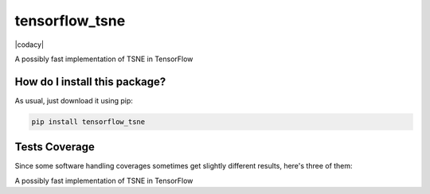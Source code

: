 tensorflow_tsne
=========================================================================================
|travis| |sonar_quality| |sonar_maintainability| |codacy|
|code_climate_maintainability| |pip| |downloads|

A possibly fast implementation of TSNE in TensorFlow

How do I install this package?
----------------------------------------------
As usual, just download it using pip:

.. code:: shell

    pip install tensorflow_tsne

Tests Coverage
----------------------------------------------
Since some software handling coverages sometimes
get slightly different results, here's three of them:

|coveralls| |sonar_coverage| |code_climate_coverage|

A possibly fast implementation of TSNE in TensorFlow

.. |travis| image:: https://travis-ci.org/LucaCappelletti94/tensorflow_tsne.png
   :target: https://travis-ci.org/LucaCappelletti94/tensorflow_tsne
   :alt: Travis CI build

.. |sonar_quality| image:: https://sonarcloud.io/api/project_badges/measure?project=LucaCappelletti94_tensorflow_tsne&metric=alert_status
    :target: https://sonarcloud.io/dashboard/index/LucaCappelletti94_tensorflow_tsne
    :alt: SonarCloud Quality

.. |sonar_maintainability| image:: https://sonarcloud.io/api/project_badges/measure?project=LucaCappelletti94_tensorflow_tsne&metric=sqale_rating
    :target: https://sonarcloud.io/dashboard/index/LucaCappelletti94_tensorflow_tsne
    :alt: SonarCloud Maintainability

.. |sonar_coverage| image:: https://sonarcloud.io/api/project_badges/measure?project=LucaCappelletti94_tensorflow_tsne&metric=coverage
    :target: https://sonarcloud.io/dashboard/index/LucaCappelletti94_tensorflow_tsne
    :alt: SonarCloud Coverage

.. |coveralls| image:: https://coveralls.io/repos/github/LucaCappelletti94/tensorflow_tsne/badge.svg?branch=master
    :target: https://coveralls.io/github/LucaCappelletti94/tensorflow_tsne?branch=master
    :alt: Coveralls Coverage

.. |pip| image:: https://badge.fury.io/py/tensorflow-tsne.svg
    :target: https://badge.fury.io/py/tensorflow-tsne
    :alt: Pypi project

.. |downloads| image:: https://pepy.tech/badge/tensorflow-tsne
    :target: https://pepy.tech/project/tensorflow-tsne
    :alt: Pypi total project downloads

.. |codacy| 
    :alt: Codacy Maintainability

.. |code_climate_maintainability| image:: https://api.codeclimate.com/v1/badges/640a4eab8264975b426a/maintainability
    :target: https://codeclimate.com/github/LucaCappelletti94/tensorflow_tsne/maintainability
    :alt: Maintainability

.. |code_climate_coverage| image:: https://api.codeclimate.com/v1/badges/640a4eab8264975b426a/test_coverage
    :target: https://codeclimate.com/github/LucaCappelletti94/tensorflow_tsne/test_coverage
    :alt: Code Climate Coverage
